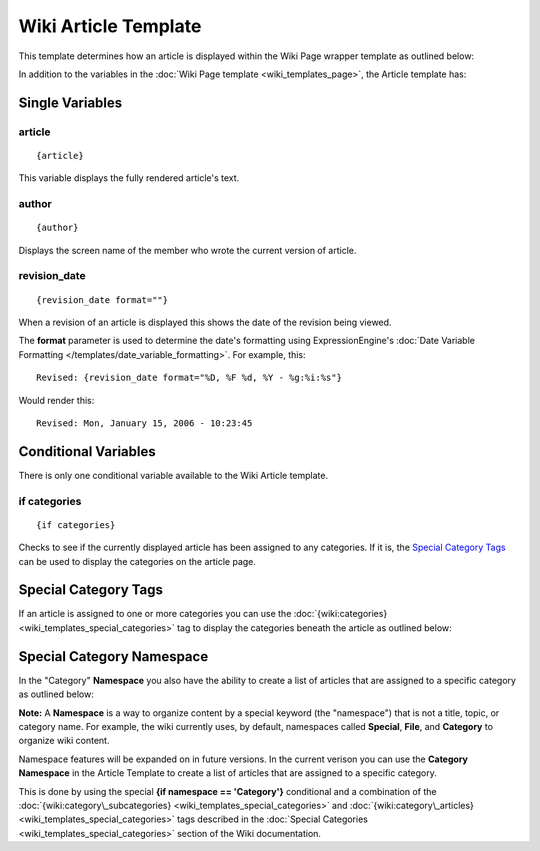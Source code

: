 Wiki Article Template
=====================

This template determines how an article is displayed within the Wiki
Page wrapper template as outlined below:

|The Wiki Article template determines the visual display of articles as highlighted below.|

In addition to the variables in the :doc:`Wiki Page
template <wiki_templates_page>`, the Article template has:


Single Variables
----------------


article
~~~~~~~

::

	{article}

This variable displays the fully rendered article's text.

author
~~~~~~

::

	{author}

Displays the screen name of the member who wrote the current version of
article.

revision\_date
~~~~~~~~~~~~~~

::

	{revision_date format=""}

When a revision of an article is displayed this shows the date of the
revision being viewed.

The **format** parameter is used to determine the date's formatting
using ExpressionEngine's :doc:`Date Variable Formatting
</templates/date_variable_formatting>`. For example, this::

	Revised: {revision_date format="%D, %F %d, %Y - %g:%i:%s"}

Would render this::

	Revised: Mon, January 15, 2006 - 10:23:45

Conditional Variables
---------------------

There is only one conditional variable available to the Wiki Article
template.

if categories
~~~~~~~~~~~~~

::

	{if categories}

Checks to see if the currently displayed article has been assigned to
any categories. If it is, the `Special Category Tags <#special>`_ can be
used to display the categories on the article page.

Special Category Tags
---------------------

.. todo:: Create anchor for .html#wiki_tag_categories

If an article is assigned to one or more categories you can use the
:doc:`{wiki:categories} <wiki_templates_special_categories>` tag to
display the categories beneath the article as outlined below:

|If an article has categories you can display them beneath the article.|

Special Category Namespace
--------------------------

In the "Category" **Namespace** you also have the ability to create a
list of articles that are assigned to a specific category as outlined
below:

|Displays all the articles in a category.|

**Note:** A **Namespace** is a way to organize content by a special
keyword (the "namespace") that is not a title, topic, or category name.
For example, the wiki currently uses, by default, namespaces called
**Special**, **File**, and **Category** to organize wiki content.

Namespace features will be expanded on in future versions. In the
current verison you can use the **Category Namespace** in the Article
Template to create a list of articles that are assigned to a specific
category.

.. todo:: Create anchor for #wiki_tag_category_subcategories
.. todo:: Create anchor for #wiki_tag_category_articles

This is done by using the special **{if namespace == 'Category'}**
conditional and a combination of the
:doc:`{wiki:category\_subcategories}
<wiki_templates_special_categories>` and :doc:`{wiki:category\_articles}
<wiki_templates_special_categories>` tags described in the :doc:`Special
Categories <wiki_templates_special_categories>` section of the Wiki
documentation.


.. |The Wiki Article template determines the visual display of articles as highlighted below.| image:: ../../images/wiki_article_highlight.jpg
.. |If an article has categories you can display them beneath the article.| image:: ../../images/wiki_article_cats.gif
.. |Displays all the articles in a category.| image:: ../../images/wiki_single_cat.jpg
